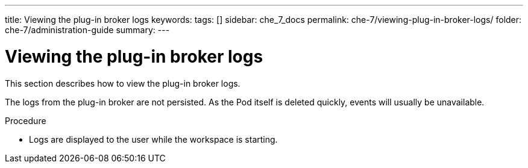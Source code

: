 ---
title: Viewing the plug-in broker logs
keywords:
tags: []
sidebar: che_7_docs
permalink: che-7/viewing-plug-in-broker-logs/
folder: che-7/administration-guide
summary:
---

:page-liquid:
:parent-context-of-viewing-plug-in-broker-logs: {context}

[id="viewing-plug-in-broker-logs_{context}"]
= Viewing the plug-in broker logs

:context: viewing-plug-in-broker-logs

This section describes how to view the plug-in broker logs.

The logs from the plug-in broker are not persisted. As the Pod itself is deleted quickly, events will usually be unavailable.

.Procedure

* Logs are displayed to the user while the workspace is starting.

:context: {parent-context-of-viewing-plug-in-broker-logs}
